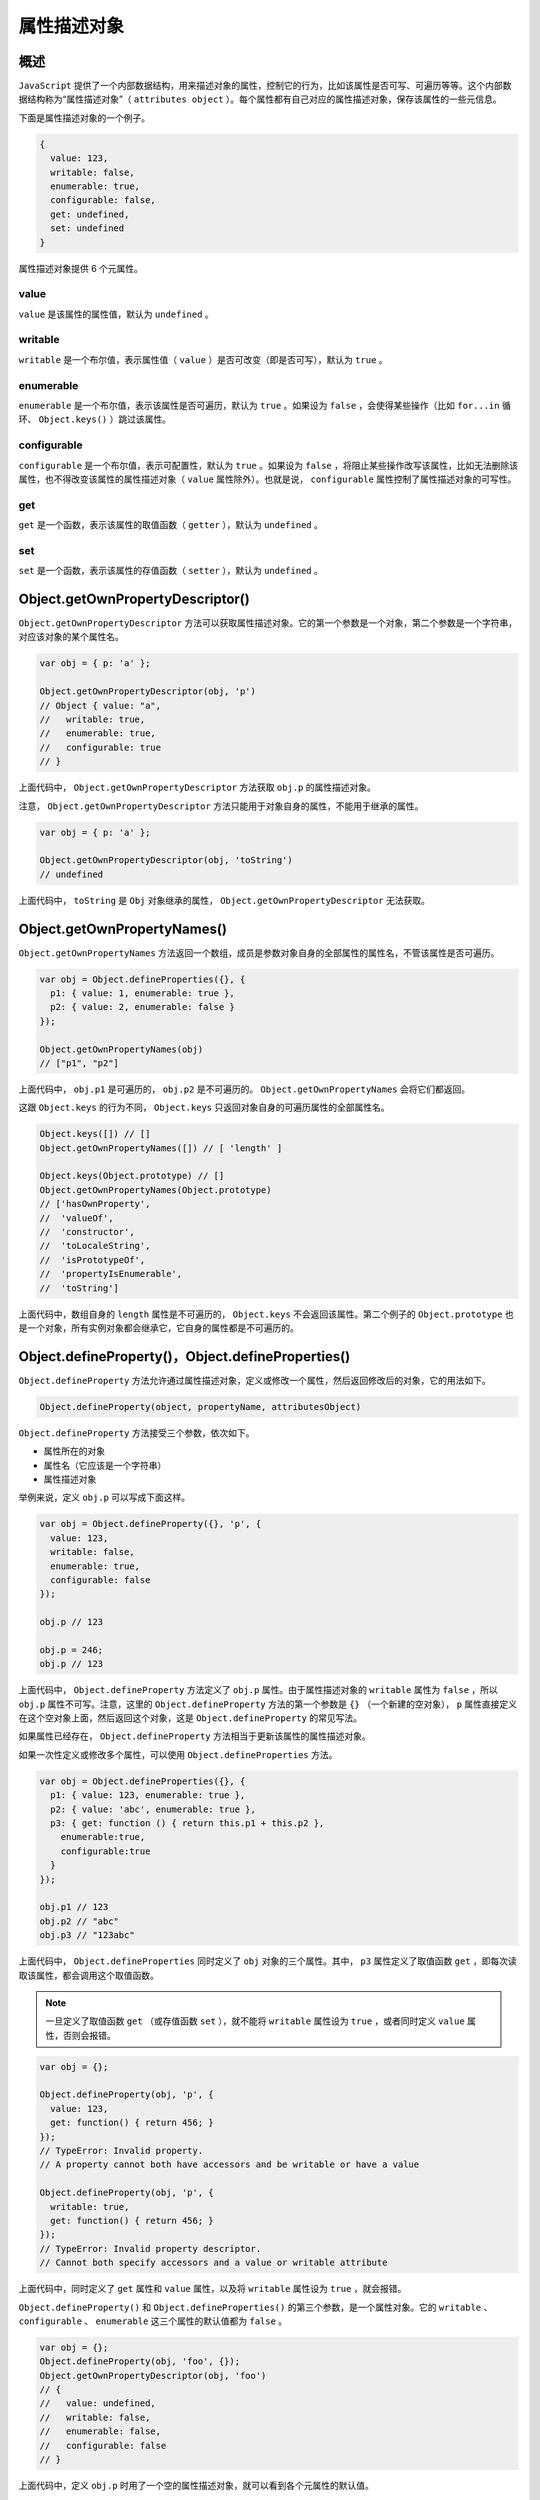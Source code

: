 ***********
属性描述对象
***********

概述
====
``JavaScript`` 提供了一个内部数据结构，用来描述对象的属性，控制它的行为，比如该属性是否可写、可遍历等等。这个内部数据结构称为“属性描述对象”（ ``attributes object`` ）。每个属性都有自己对应的属性描述对象，保存该属性的一些元信息。

下面是属性描述对象的一个例子。

.. code-block:: js

	{
	  value: 123,
	  writable: false,
	  enumerable: true,
	  configurable: false,
	  get: undefined,
	  set: undefined
	}

属性描述对象提供 6 个元属性。

value
------
``value`` 是该属性的属性值，默认为 ``undefined`` 。

writable
---------
``writable`` 是一个布尔值，表示属性值（ ``value`` ）是否可改变（即是否可写），默认为 ``true`` 。

enumerable
-----------
``enumerable`` 是一个布尔值，表示该属性是否可遍历，默认为 ``true`` 。如果设为 ``false`` ，会使得某些操作（比如 ``for...in`` 循环、 ``Object.keys()`` ）跳过该属性。

configurable
-------------
``configurable`` 是一个布尔值，表示可配置性，默认为 ``true`` 。如果设为 ``false`` ，将阻止某些操作改写该属性，比如无法删除该属性，也不得改变该属性的属性描述对象（ ``value`` 属性除外）。也就是说， ``configurable`` 属性控制了属性描述对象的可写性。

get
---
``get`` 是一个函数，表示该属性的取值函数（ ``getter`` ），默认为 ``undefined`` 。

set
----
``set`` 是一个函数，表示该属性的存值函数（ ``setter`` ），默认为 ``undefined`` 。


Object.getOwnPropertyDescriptor()
==================================
``Object.getOwnPropertyDescriptor`` 方法可以获取属性描述对象。它的第一个参数是一个对象，第二个参数是一个字符串，对应该对象的某个属性名。

.. code-block:: js

	var obj = { p: 'a' };

	Object.getOwnPropertyDescriptor(obj, 'p')
	// Object { value: "a",
	//   writable: true,
	//   enumerable: true,
	//   configurable: true
	// }

上面代码中， ``Object.getOwnPropertyDescriptor`` 方法获取 ``obj.p`` 的属性描述对象。

注意， ``Object.getOwnPropertyDescriptor`` 方法只能用于对象自身的属性，不能用于继承的属性。

.. code-block:: js

	var obj = { p: 'a' };

	Object.getOwnPropertyDescriptor(obj, 'toString')
	// undefined

上面代码中， ``toString`` 是 ``Obj`` 对象继承的属性， ``Object.getOwnPropertyDescriptor`` 无法获取。

Object.getOwnPropertyNames()
=============================
``Object.getOwnPropertyNames`` 方法返回一个数组，成员是参数对象自身的全部属性的属性名，不管该属性是否可遍历。

.. code-block:: js

	var obj = Object.defineProperties({}, {
	  p1: { value: 1, enumerable: true },
	  p2: { value: 2, enumerable: false }
	});

	Object.getOwnPropertyNames(obj)
	// ["p1", "p2"]

上面代码中， ``obj.p1`` 是可遍历的， ``obj.p2`` 是不可遍历的。 ``Object.getOwnPropertyNames`` 会将它们都返回。

这跟 ``Object.keys`` 的行为不同， ``Object.keys`` 只返回对象自身的可遍历属性的全部属性名。

.. code-block:: js

	Object.keys([]) // []
	Object.getOwnPropertyNames([]) // [ 'length' ]

	Object.keys(Object.prototype) // []
	Object.getOwnPropertyNames(Object.prototype)
	// ['hasOwnProperty',
	//  'valueOf',
	//  'constructor',
	//  'toLocaleString',
	//  'isPrototypeOf',
	//  'propertyIsEnumerable',
	//  'toString']

上面代码中，数组自身的 ``length`` 属性是不可遍历的， ``Object.keys`` 不会返回该属性。第二个例子的 ``Object.prototype`` 也是一个对象，所有实例对象都会继承它，它自身的属性都是不可遍历的。

Object.defineProperty()，Object.defineProperties()
==================================================
``Object.defineProperty`` 方法允许通过属性描述对象，定义或修改一个属性，然后返回修改后的对象，它的用法如下。

.. code-block:: js

    Object.defineProperty(object, propertyName, attributesObject)

``Object.defineProperty`` 方法接受三个参数，依次如下。

- 属性所在的对象
- 属性名（它应该是一个字符串）
- 属性描述对象

举例来说，定义 ``obj.p`` 可以写成下面这样。

.. code-block:: js

	var obj = Object.defineProperty({}, 'p', {
	  value: 123,
	  writable: false,
	  enumerable: true,
	  configurable: false
	});

	obj.p // 123

	obj.p = 246;
	obj.p // 123

上面代码中， ``Object.defineProperty`` 方法定义了 ``obj.p`` 属性。由于属性描述对象的 ``writable`` 属性为 ``false`` ，所以 ``obj.p`` 属性不可写。注意，这里的 ``Object.defineProperty`` 方法的第一个参数是 ``{}`` （一个新建的空对象）， ``p`` 属性直接定义在这个空对象上面，然后返回这个对象，这是 ``Object.defineProperty`` 的常见写法。

如果属性已经存在， ``Object.defineProperty`` 方法相当于更新该属性的属性描述对象。

如果一次性定义或修改多个属性，可以使用 ``Object.defineProperties`` 方法。

.. code-block:: js

	var obj = Object.defineProperties({}, {
	  p1: { value: 123, enumerable: true },
	  p2: { value: 'abc', enumerable: true },
	  p3: { get: function () { return this.p1 + this.p2 },
	    enumerable:true,
	    configurable:true
	  }
	});

	obj.p1 // 123
	obj.p2 // "abc"
	obj.p3 // "123abc"

上面代码中， ``Object.defineProperties`` 同时定义了 ``obj`` 对象的三个属性。其中， ``p3`` 属性定义了取值函数 ``get`` ，即每次读取该属性，都会调用这个取值函数。


.. note:: 一旦定义了取值函数 ``get`` （或存值函数 ``set`` ），就不能将 ``writable`` 属性设为 ``true`` ，或者同时定义 ``value`` 属性，否则会报错。

.. code-block:: js

	var obj = {};

	Object.defineProperty(obj, 'p', {
	  value: 123,
	  get: function() { return 456; }
	});
	// TypeError: Invalid property.
	// A property cannot both have accessors and be writable or have a value

	Object.defineProperty(obj, 'p', {
	  writable: true,
	  get: function() { return 456; }
	});
	// TypeError: Invalid property descriptor.
	// Cannot both specify accessors and a value or writable attribute

上面代码中，同时定义了 ``get`` 属性和 ``value`` 属性，以及将 ``writable`` 属性设为 ``true`` ，就会报错。

``Object.defineProperty()`` 和 ``Object.defineProperties()`` 的第三个参数，是一个属性对象。它的 ``writable`` 、 ``configurable`` 、 ``enumerable`` 这三个属性的默认值都为 ``false`` 。

.. code-block:: js

	var obj = {};
	Object.defineProperty(obj, 'foo', {});
	Object.getOwnPropertyDescriptor(obj, 'foo')
	// {
	//   value: undefined,
	//   writable: false,
	//   enumerable: false,
	//   configurable: false
	// }

上面代码中，定义 ``obj.p`` 时用了一个空的属性描述对象，就可以看到各个元属性的默认值。

Object.prototype.propertyIsEnumerable()
========================================
实例对象的 ``propertyIsEnumerable`` 方法返回一个布尔值，用来判断某个属性是否可遍历。

.. code-block:: js

	var obj = {};
	obj.p = 123;

	obj.propertyIsEnumerable('p') // true
	obj.propertyIsEnumerable('toString') // false

元属性
======
属性描述对象的各个属性称为“元属性”，因为它们可以看作是控制属性的属性。

value
-----
``value`` 属性是目标属性的值。

.. code-block:: js

	var obj = {};
	obj.p = 123;

	Object.getOwnPropertyDescriptor(obj, 'p').value
	// 123

	Object.defineProperty(obj, 'p', { value: 246 });
	obj.p // 246

上面代码是通过 ``value`` 属性，读取或改写 ``obj.p`` 的例子。

writable
---------
``writable`` 属性是一个布尔值，决定了目标属性的值（ ``value`` ）是否可以被改变。

.. code-block:: js

	var obj = {};

	Object.defineProperty(obj, 'a', {
	  value: 37,
	  writable: false
	});

	obj.a // 37
	obj.a = 25;
	obj.a // 37

上面代码中， ``obj.a的writable`` 属性是 ``false`` 。然后，改变 ``obj.a`` 的值，不会有任何效果。

.. note:: 正常模式下，对 ``writable`` 为 ``false`` 的属性赋值不会报错，只会默默失败。但是，严格模式下会报错，即使对 ``a`` 属性重新赋予一个同样的值。

.. code-block:: js

	'use strict';
	var obj = {};

	Object.defineProperty(obj, 'a', {
	  value: 37,
	  writable: false
	});

	obj.a = 37;
	// Uncaught TypeError: Cannot assign to read only property 'a' of object

上面代码是严格模式，对 ``obj.a`` 任何赋值行为都会报错。

如果原型对象的某个属性的 ``writable`` 为 ``false`` ，那么子对象将无法自定义这个属性。

.. code-block:: js

	var proto = Object.defineProperty({}, 'foo', {
	  value: 'a',
	  writable: false
	});

	var obj = Object.create(proto);

	obj.foo = 'b';
	obj.foo // 'a'

上面代码中， ``proto`` 是原型对象，它的 ``foo`` 属性不可写。 ``obj`` 对象继承 ``proto`` ，也不可以再自定义这个属性了。如果是严格模式，这样做还会抛出一个错误。

但是，有一个规避方法，就是通过覆盖属性描述对象，绕过这个限制。原因是这种情况下，原型链会被完全忽视。

.. code-block:: js

	var proto = Object.defineProperty({}, 'foo', {
	  value: 'a',
	  writable: false
	});

	var obj = Object.create(proto);
	Object.defineProperty(obj, 'foo', {
	  value: 'b'
	});

	obj.foo // "b"

enumerable
-----------
``enumerable`` （可遍历性）返回一个布尔值，表示目标属性是否可遍历。

``JavaScript`` 的早期版本， ``for...in`` 循环是基于 ``in`` 运算符的。我们知道， ``in`` 运算符不管某个属性是对象自身的还是继承的，都会返回 ``true`` 。

.. code-block:: js

	var obj = {};
	'toString' in obj // true

上面代码中， ``toString`` 不是 ``obj`` 对象自身的属性，但是 ``in`` 运算符也返回 ``true`` ，这导致了 ``toString`` 属性也会被 ``for...in`` 循环遍历。

这显然不太合理，后来就引入了“可遍历性”这个概念。只有可遍历的属性，才会被 ``for...in`` 循环遍历，同时还规定 ``toString`` 这一类实例对象继承的原生属性，都是不可遍历的，这样就保证了 ``for...in`` 循环的可用性。

具体来说，如果一个属性的 ``enumerable`` 为 ``false`` ，下面三个操作不会取到该属性。

- ``for..in`` 循环
- ``Object.keys`` 方法
- ``JSON.stringify`` 方法

因此， ``enumerable`` 可以用来设置“秘密”属性。

.. code-block:: js

	var obj = {};

	Object.defineProperty(obj, 'x', {
	  value: 123,
	  enumerable: false
	});

	obj.x // 123

	for (var key in obj) {
	  console.log(key);
	}
	// undefined

	Object.keys(obj)  // []
	JSON.stringify(obj) // "{}"

上面代码中， ``obj.x`` 属性的 ``enumerable`` 为 ``false`` ，所以一般的遍历操作都无法获取该属性，使得它有点像“秘密”属性，但不是真正的私有属性，还是可以直接获取它的值。

注意， ``for...in`` 循环包括继承的属性， ``Object.keys`` 方法不包括继承的属性。如果需要获取对象自身的所有属性，不管是否可遍历，可以使用 ``Object.getOwnPropertyNames`` 方法。

另外， ``JSON.stringify`` 方法会排除 ``enumerable`` 为 ``false`` 的属性，有时可以利用这一点。如果对象的 ``JSON`` 格式输出要排除某些属性，就可以把这些属性的 ``enumerable`` 设为 ``false`` 。

configurable
------------
``configurable`` (可配置性）返回一个布尔值，决定了是否可以修改属性描述对象。也就是说， ``configurable`` 为 ``false`` 时， ``value`` 、 ``writable`` 、 ``enumerable`` 和 ``configurable`` 都不能被修改了。

.. code-block:: js

	var obj = Object.defineProperty({}, 'p', {
	  value: 1,
	  writable: false,
	  enumerable: false,
	  configurable: false
	});

	Object.defineProperty(obj, 'p', {value: 2})
	// TypeError: Cannot redefine property: p

	Object.defineProperty(obj, 'p', {writable: true})
	// TypeError: Cannot redefine property: p

	Object.defineProperty(obj, 'p', {enumerable: true})
	// TypeError: Cannot redefine property: p

	Object.defineProperty(obj, 'p', {configurable: true})
	// TypeError: Cannot redefine property: p

上面代码中， ``obj.p`` 的 ``configurable`` 为 ``false`` 。然后，改动 ``value、writable、enumerable、configurable`` ，结果都报错。

注意， ``writable`` 只有在 ``false`` 改为 ``true`` 会报错， ``true`` 改为 ``false`` 是允许的。

.. code-block:: js

	var obj = Object.defineProperty({}, 'p', {
	  writable: true,
	  configurable: false
	});

	Object.defineProperty(obj, 'p', {writable: false})
	// 修改成功

至于 ``value`` ，只要 ``writable`` 和 ``configurable`` 有一个为 ``true`` ，就允许改动。

.. code-block:: js

	var o1 = Object.defineProperty({}, 'p', {
	  value: 1,
	  writable: true,
	  configurable: false
	});

	Object.defineProperty(o1, 'p', {value: 2})
	// 修改成功

	var o2 = Object.defineProperty({}, 'p', {
	  value: 1,
	  writable: false,
	  configurable: true
	});

	Object.defineProperty(o2, 'p', {value: 2})
	// 修改成功

另外， ``configurable`` 为 ``false`` 时，修改目标属性赋值，不报错，但不会成功。

.. code-block:: js

	var obj = Object.defineProperty({}, 'p', {
	  value: 1,
	  configurable: false
	});

	obj.p = 2;
	obj.p // 1

上面代码中， ``obj.p`` 的 ``configurable`` 为 ``false`` ，对 ``obj.p`` 赋值是不会生效的。如果是严格模式，还会报错。

可配置性决定了目标属性是否可以被删除（ ``delete`` ）。

.. code-block:: js

	var obj = Object.defineProperties({}, {
	  p1: { value: 1, configurable: true },
	  p2: { value: 2, configurable: false }
	});

	delete obj.p1 // true
	delete obj.p2 // false

	obj.p1 // undefined
	obj.p2 // 2

上面代码中， ``obj.p1`` 的 ``configurable`` 是 ``true`` ，所以可以被删除， ``obj.p2`` 就无法删除。

存取器
======
除了直接定义以外，属性还可以用存取器（ ``accessor`` ）定义。其中，存值函数称为 ``setter`` ，使用属性描述对象的 ``set`` 属性；取值函数称为 ``getter`` ，使用属性描述对象的 ``get`` 属性。

一旦对目标属性定义了存取器，那么存取的时候，都将执行对应的函数。利用这个功能，可以实现许多高级特性，比如某个属性禁止赋值。

.. code-block:: js

	var obj = Object.defineProperty({}, 'p', {
	  get: function () {
	    return 'getter';
	  },
	  set: function (value) {
	    console.log('setter: ' + value);
	  }
	});

	obj.p // "getter"
	obj.p = 123 // "setter: 123"

上面代码中， ``obj.p`` 定义了 ``get`` 和 ``set`` 属性。 ``obj.p`` 取值时，就会调用 ``get`` ；赋值时，就会调用 ``set`` 。

``JavaScript`` 还提供了存取器的另一种写法。

.. code-block:: js

	var obj = {
	  get p() {
	    return 'getter';
	  },
	  set p(value) {
	    console.log('setter: ' + value);
	  }
	};

上面的写法与定义属性描述对象是等价的，而且使用更广泛。

注意，取值函数 ``get`` 不能接受参数，存值函数 ``set`` 只能接受一个参数（即属性的值）。

存取器往往用于，属性的值依赖对象内部数据的场合。

.. code-block:: js

	var obj ={
	  $n : 5,
	  get next() { return this.$n++ },
	  set next(n) {
	    if (n >= this.$n) this.$n = n;
	    else throw new Error('新的值必须大于当前值');
	  }
	};

	obj.next // 5

	obj.next = 10;
	obj.next // 10

	obj.next = 5;
	// Uncaught Error: 新的值必须大于当前值

上面代码中， ``next`` 属性的存值函数和取值函数，都依赖于内部属性 ``$n`` 。

对象的拷贝
==========
有时，我们需要将一个对象的所有属性，拷贝到另一个对象，可以用下面的方法实现。

.. code-block:: js

	var extend = function (to, from) {
	  for (var property in from) {
	    to[property] = from[property];
	  }

	  return to;
	}

	extend({}, {
	  a: 1
	})
	// {a: 1}

上面这个方法的问题在于，如果遇到存取器定义的属性，会只拷贝值。

.. code-block:: js

	extend({}, {
	  get a() { return 1 }
	})
	// {a: 1}

为了解决这个问题，我们可以通过 ``Object.defineProperty`` 方法来拷贝属性。

.. code-block:: js

	var extend = function (to, from) {
	  for (var property in from) {
	    if (!from.hasOwnProperty(property)) continue;
	    Object.defineProperty(
	      to,
	      property,
	      Object.getOwnPropertyDescriptor(from, property)
	    );
	  }

	  return to;
	}

	extend({}, { get a(){ return 1 } })
	// { get a(){ return 1 } })

上面代码中， ``hasOwnProperty`` 那一行用来过滤掉继承的属性，否则会报错，因为 ``Object.getOwnPropertyDescriptor`` 读不到继承属性的属性描述对象。

控制对象状态
============
有时需要冻结对象的读写状态，防止对象被改变。 ``JavaScript`` 提供了三种冻结方法，最弱的一种是 ``Object.preventExtensions`` ，其次是 ``Object.seal`` ，最强的是 ``Object.freeze`` 。

Object.preventExtensions()
--------------------------
``Object.preventExtensions`` 方法可以使得一个对象无法再添加新的属性。

.. code-block:: js

	var obj = new Object();
	Object.preventExtensions(obj);

	Object.defineProperty(obj, 'p', {
	  value: 'hello'
	});
	// TypeError: Cannot define property:p, object is not extensible.

	obj.p = 1;
	obj.p // undefined

上面代码中， ``obj`` 对象经过 ``Object.preventExtensions`` 以后，就无法添加新属性了。

Object.isExtensible()
---------------------
``Object.isExtensible`` 方法用于检查一个对象是否使用了 ``Object.preventExtensions`` 方法。也就是说，检查是否可以为一个对象添加属性。

.. code-block:: js

	var obj = new Object();

	Object.isExtensible(obj) // true
	Object.preventExtensions(obj);
	Object.isExtensible(obj) // false

上面代码中，对 ``obj`` 对象使用 ``Object.preventExtensions`` 方法以后，再使用 ``Object.isExtensible`` 方法，返回 ``false`` ，表示已经不能添加新属性了。

Object.seal()
--------------
``Object.seal`` 方法使得一个对象既无法添加新属性，也无法删除旧属性。

.. code-block:: js

	var obj = { p: 'hello' };
	Object.seal(obj);

	delete obj.p;
	obj.p // "hello"

	obj.x = 'world';
	obj.x // undefined

上面代码中， ``obj`` 对象执行 ``Object.seal`` 方法以后，就无法添加新属性和删除旧属性了。

``Object.seal`` 实质是把属性描述对象的 ``configurable`` 属性设为 ``false`` ，因此属性描述对象不再能改变了。

.. code-block:: js

	var obj = {
	  p: 'a'
	};

	// seal方法之前
	Object.getOwnPropertyDescriptor(obj, 'p')
	// Object {
	//   value: "a",
	//   writable: true,
	//   enumerable: true,
	//   configurable: true
	// }

	Object.seal(obj);

	// seal方法之后
	Object.getOwnPropertyDescriptor(obj, 'p')
	// Object {
	//   value: "a",
	//   writable: true,
	//   enumerable: true,
	//   configurable: false
	// }

	Object.defineProperty(o, 'p', {
	  enumerable: false
	})
	// TypeError: Cannot redefine property: p

上面代码中，使用 ``Object.seal`` 方法之后，属性描述对象的 ``configurable`` 属性就变成了 ``false`` ，然后改变 ``enumerable`` 属性就会报错。

``Object.seal`` 只是禁止新增或删除属性，并不影响修改某个属性的值。

.. code-block:: js

	var obj = { p: 'a' };
	Object.seal(obj);
	obj.p = 'b';
	obj.p // 'b'

上面代码中， ``Object.seal`` 方法对 ``p`` 属性的 ``value`` 无效，是因为此时 ``p`` 属性的可写性由 ``writable`` 决定。

Object.isSealed()
-----------------
``Object.isSealed`` 方法用于检查一个对象是否使用了 ``Object.seal`` 方法。

.. code-block:: js

	var obj = { p: 'a' };

	Object.seal(obj);
	Object.isSealed(obj) // true

这时， ``Object.isExtensible`` 方法也返回 ``false`` 。

.. code-block:: js

	var obj = { p: 'a' };

	Object.seal(obj);
	Object.isExtensible(obj) // false

Object.freeze()
---------------
``Object.freeze`` 方法可以使得一个对象无法添加新属性、无法删除旧属性、也无法改变属性的值，使得这个对象实际上变成了常量。

.. code-block:: js

	var obj = {
	  p: 'hello'
	};

	Object.freeze(obj);

	obj.p = 'world';
	obj.p // "hello"

	obj.t = 'hello';
	obj.t // undefined

	delete obj.p // false
	obj.p // "hello"

上面代码中，对 ``obj`` 对象进行 ``Object.freeze()`` 以后，修改属性、新增属性、删除属性都无效了。这些操作并不报错，只是默默地失败。如果在严格模式下，则会报错。

Object.isFrozen()
-----------------
``Object.isFrozen`` 方法用于检查一个对象是否使用了 ``Object.freeze`` 方法。

.. code-block:: js

	var obj = {
	  p: 'hello'
	};

	Object.freeze(obj);
	Object.isFrozen(obj) // true

使用 ``Object.freeze`` 方法以后， ``Object.isSealed`` 将会返回 ``true`` ， ``Object.isExtensible`` 返回 ``false`` 。

.. code-block:: js

	var obj = {
	  p: 'hello'
	};

	Object.freeze(obj);

	Object.isSealed(obj) // true
	Object.isExtensible(obj) // false

``Object.isFrozen`` 的一个用途是，确认某个对象没有被冻结后，再对它的属性赋值。

.. code-block:: js

	var obj = {
	  p: 'hello'
	};

	Object.freeze(obj);

	if (!Object.isFrozen(obj)) {
	  obj.p = 'world';
	}

上面代码中，确认 ``obj`` 没有被冻结后，再对它的属性赋值，就不会报错了。

局限性
------
上面的三个方法锁定对象的可写性有一个漏洞：可以通过改变原型对象，来为对象增加属性。

.. code-block:: js

	var obj = new Object();
	Object.preventExtensions(obj);

	var proto = Object.getPrototypeOf(obj);
	proto.t = 'hello';
	obj.t
	// hello

上面代码中，对象 ``obj`` 本身不能新增属性，但是可以在它的原型对象上新增属性，就依然能够在 ``obj`` 上读到。

一种解决方案是，把 ``obj`` 的原型也冻结住。

.. code-block:: js

	var obj = new Object();
	Object.preventExtensions(obj);

	var proto = Object.getPrototypeOf(obj);
	Object.preventExtensions(proto);

	proto.t = 'hello';
	obj.t // undefined

另外一个局限是，如果属性值是对象，上面这些方法只能冻结属性指向的对象，而不能冻结对象本身的内容。

.. code-block:: js

	var obj = {
	  foo: 1,
	  bar: ['a', 'b']
	};
	Object.freeze(obj);

	obj.bar.push('c');
	obj.bar // ["a", "b", "c"]

上面代码中， ``obj.bar`` 属性指向一个数组， ``obj`` 对象被冻结以后，这个指向无法改变，即无法指向其他值，但是所指向的数组是可以改变的。
